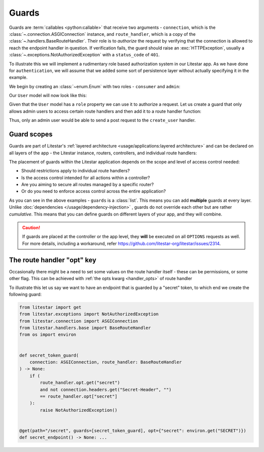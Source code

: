 Guards
======

Guards are :term:`callables <python:callable>` that receive two arguments - ``connection``, which is the
:class:`~.connection.ASGIConnection` instance, and ``route_handler``, which is a copy of the
:class:`~.handlers.BaseRouteHandler`. Their role is to *authorize* the request by verifying that
the connection is allowed to reach the endpoint handler in question. If verification fails, the guard should raise an
:exc:`HTTPException`, usually a :class:`~.exceptions.NotAuthorizedException` with a
``status_code`` of ``401``.

To illustrate this we will implement a rudimentary role based authorization system in our Litestar app. As we have done
for ``authentication``, we will assume that we added some sort of persistence layer without actually specifying it in
the example.

We begin by creating an :class:`~enum.Enum` with two roles - ``consumer`` and ``admin``:

.. code-block:: python
    :caption: Defining the UserRole enum

    from enum import Enum


    class UserRole(str, Enum):
       CONSUMER = "consumer"
       ADMIN = "admin"

Our ``User`` model will now look like this:

.. dropdown:: Click to expand the User model

    .. code-block:: python
        :caption: User model for role based authorization

        from pydantic import BaseModel, UUID4
        from enum import Enum


        class UserRole(str, Enum):
           CONSUMER = "consumer"
           ADMIN = "admin"


        class User(BaseModel):
           id: UUID4
           role: UserRole

           @property
           def is_admin(self) -> bool:
               """Determines whether the user is an admin user"""
               return self.role == UserRole.ADMIN

Given that the ``User`` model has a ``role`` property we can use it to authorize a request.
Let us create a guard that only allows admin users to access certain route handlers and then add it to a route
handler function:

.. dropdown:: Click to expand the ``admin_user_guard`` guard

    .. code-block:: python
        :caption: Defining the ``admin_user_guard`` guard used to authorize certain route handlers

        from enum import Enum

        from pydantic import BaseModel, UUID4
        from litestar import post
        from litestar.connection import ASGIConnection
        from litestar.exceptions import NotAuthorizedException
        from litestar.handlers.base import BaseRouteHandler


        class UserRole(str, Enum):
           CONSUMER = "consumer"
           ADMIN = "admin"


        class User(BaseModel):
           id: UUID4
           role: UserRole

           @property
           def is_admin(self) -> bool:
               """Determines whether the user is an admin user"""
               return self.role == UserRole.ADMIN


        def admin_user_guard(connection: ASGIConnection, _: BaseRouteHandler) -> None:
           if not connection.user.is_admin:
               raise NotAuthorizedException()


        @post(path="/user", guards=[admin_user_guard])
        def create_user(data: User) -> User: ...

Thus, only an admin user would be able to send a post request to the ``create_user`` handler.

Guard scopes
------------

Guards are part of Litestar's :ref:`layered architecture <usage/applications:layered architecture>` and can be declared
on all layers of the app - the Litestar instance, routers, controllers, and individual route handlers:

.. dropdown:: Example of declaring guards on different layers of the app

    .. code-block:: python
        :caption: Declaring guards on different layers of the app

        from litestar import Controller, Router, Litestar
        from litestar.connection import ASGIConnection
        from litestar.handlers.base import BaseRouteHandler


        def my_guard(connection: ASGIConnection, handler: BaseRouteHandler) -> None: ...


        # controller
        class UserController(Controller):
           path = "/user"
           guards = [my_guard]

           ...


        # router
        admin_router = Router(path="admin", route_handlers=[UserController], guards=[my_guard])

        # app
        app = Litestar(route_handlers=[admin_router], guards=[my_guard])

The placement of guards within the Litestar application depends on the scope and level of access control needed:

- Should restrictions apply to individual route handlers?
- Is the access control intended for all actions within a controller?
- Are you aiming to secure all routes managed by a specific router?
- Or do you need to enforce access control across the entire application?

As you can see in the above examples - ``guards`` is a :class:`list`. This means you can add **multiple** guards at
every layer. Unlike :doc:`dependencies </usage/dependency-injection>` , guards do not override each other but are
rather *cumulative*. This means that you can define guards on different layers of your app, and they will combine.

.. caution::

    If guards are placed at the controller or the app level, they **will** be executed on all ``OPTIONS`` requests as well.
    For more details, including a workaround, refer https://github.com/litestar-org/litestar/issues/2314.


The route handler "opt" key
---------------------------

Occasionally there might be a need to set some values on the route handler itself - these can be permissions, or some
other flag. This can be achieved with :ref:`the opts kwarg <handler_opts>` of route handler

To illustrate this let us say we want to have an endpoint that is guarded by a "secret" token, to which end we create
the following guard:

.. code-block:: python

   from litestar import get
   from litestar.exceptions import NotAuthorizedException
   from litestar.connection import ASGIConnection
   from litestar.handlers.base import BaseRouteHandler
   from os import environ


   def secret_token_guard(
       connection: ASGIConnection, route_handler: BaseRouteHandler
   ) -> None:
       if (
           route_handler.opt.get("secret")
           and not connection.headers.get("Secret-Header", "")
           == route_handler.opt["secret"]
       ):
           raise NotAuthorizedException()


   @get(path="/secret", guards=[secret_token_guard], opt={"secret": environ.get("SECRET")})
   def secret_endpoint() -> None: ...
